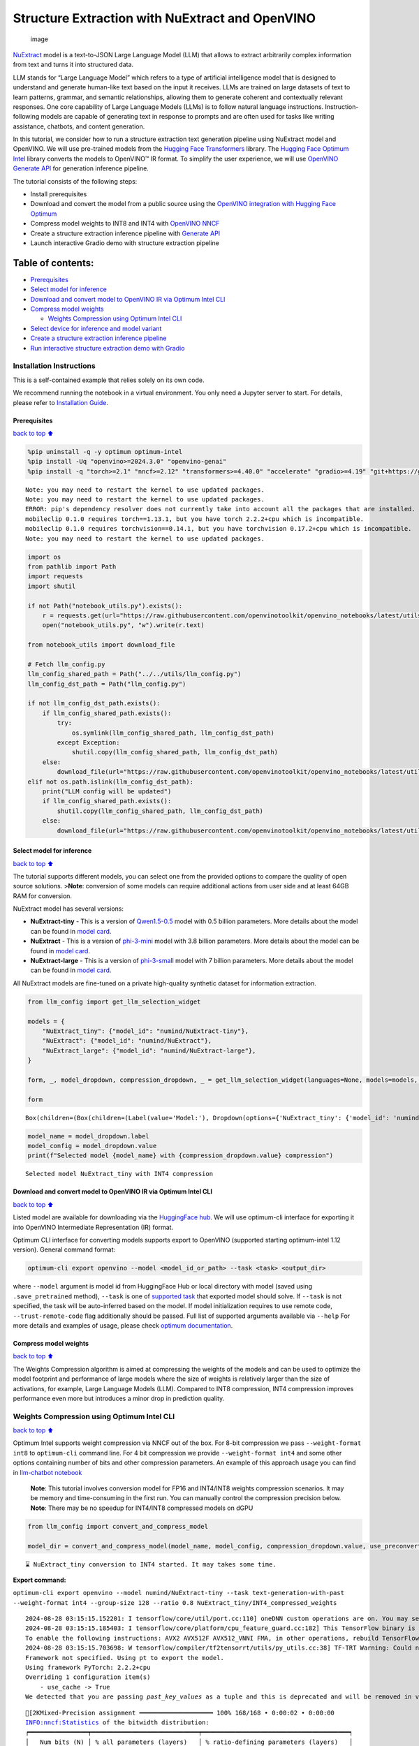 Structure Extraction with NuExtract and OpenVINO
================================================

.. figure:: https://github.com/user-attachments/assets/70dd93cc-da36-4c53-8891-78c0f9a41f20
   :alt: image

   image

`NuExtract <https://huggingface.co/numind/NuExtract>`__ model is a
text-to-JSON Large Language Model (LLM) that allows to extract
arbitrarily complex information from text and turns it into structured
data.

LLM stands for “Large Language Model” which refers to a type of
artificial intelligence model that is designed to understand and
generate human-like text based on the input it receives. LLMs are
trained on large datasets of text to learn patterns, grammar, and
semantic relationships, allowing them to generate coherent and
contextually relevant responses. One core capability of Large Language
Models (LLMs) is to follow natural language instructions.
Instruction-following models are capable of generating text in response
to prompts and are often used for tasks like writing assistance,
chatbots, and content generation.

In this tutorial, we consider how to run a structure extraction text
generation pipeline using NuExtract model and OpenVINO. We will use
pre-trained models from the `Hugging Face
Transformers <https://huggingface.co/docs/transformers/index>`__
library. The `Hugging Face Optimum
Intel <https://huggingface.co/docs/optimum/intel/index>`__ library
converts the models to OpenVINO™ IR format. To simplify the user
experience, we will use `OpenVINO Generate
API <https://github.com/openvinotoolkit/openvino.genai>`__ for
generation inference pipeline.

The tutorial consists of the following steps:

-  Install prerequisites
-  Download and convert the model from a public source using the
   `OpenVINO integration with Hugging Face
   Optimum <https://huggingface.co/blog/openvino>`__
-  Compress model weights to INT8 and INT4 with `OpenVINO
   NNCF <https://github.com/openvinotoolkit/nncf>`__
-  Create a structure extraction inference pipeline with `Generate
   API <https://github.com/openvinotoolkit/openvino.genai>`__
-  Launch interactive Gradio demo with structure extraction pipeline

Table of contents:
^^^^^^^^^^^^^^^^^^

-  `Prerequisites <#Prerequisites>`__
-  `Select model for inference <#Select-model-for-inference>`__
-  `Download and convert model to OpenVINO IR via Optimum Intel
   CLI <#Download-and-convert-model-to-OpenVINO-IR-via-Optimum-Intel-CLI>`__
-  `Compress model weights <#Compress-model-weights>`__

   -  `Weights Compression using Optimum Intel
      CLI <#weights-compression-using-optimum-intel-cli>`__

-  `Select device for inference and model
   variant <#Select-device-for-inference-and-model-variant>`__
-  `Create a structure extraction inference
   pipeline <#Create-a-structure-extraction-inference-pipeline>`__
-  `Run interactive structure extraction demo with
   Gradio <#Run-interactive-structure-extraction-demo-with-Gradio>`__

Installation Instructions
~~~~~~~~~~~~~~~~~~~~~~~~~

This is a self-contained example that relies solely on its own code.

We recommend running the notebook in a virtual environment. You only
need a Jupyter server to start. For details, please refer to
`Installation
Guide <https://github.com/openvinotoolkit/openvino_notebooks/blob/latest/README.md#-installation-guide>`__.

Prerequisites
-------------

`back to top ⬆️ <#Table-of-contents:>`__

.. code:: ipython3

    %pip uninstall -q -y optimum optimum-intel
    %pip install -Uq "openvino>=2024.3.0" "openvino-genai"
    %pip install -q "torch>=2.1" "nncf>=2.12" "transformers>=4.40.0" "accelerate" "gradio>=4.19" "git+https://github.com/huggingface/optimum-intel.git" --extra-index-url https://download.pytorch.org/whl/cpu


.. parsed-literal::

    Note: you may need to restart the kernel to use updated packages.
    Note: you may need to restart the kernel to use updated packages.
    ERROR: pip's dependency resolver does not currently take into account all the packages that are installed. This behaviour is the source of the following dependency conflicts.
    mobileclip 0.1.0 requires torch==1.13.1, but you have torch 2.2.2+cpu which is incompatible.
    mobileclip 0.1.0 requires torchvision==0.14.1, but you have torchvision 0.17.2+cpu which is incompatible.
    Note: you may need to restart the kernel to use updated packages.


.. code:: ipython3

    import os
    from pathlib import Path
    import requests
    import shutil
    
    if not Path("notebook_utils.py").exists():
        r = requests.get(url="https://raw.githubusercontent.com/openvinotoolkit/openvino_notebooks/latest/utils/notebook_utils.py")
        open("notebook_utils.py", "w").write(r.text)
    
    from notebook_utils import download_file
    
    # Fetch llm_config.py
    llm_config_shared_path = Path("../../utils/llm_config.py")
    llm_config_dst_path = Path("llm_config.py")
    
    if not llm_config_dst_path.exists():
        if llm_config_shared_path.exists():
            try:
                os.symlink(llm_config_shared_path, llm_config_dst_path)
            except Exception:
                shutil.copy(llm_config_shared_path, llm_config_dst_path)
        else:
            download_file(url="https://raw.githubusercontent.com/openvinotoolkit/openvino_notebooks/latest/utils/llm_config.py")
    elif not os.path.islink(llm_config_dst_path):
        print("LLM config will be updated")
        if llm_config_shared_path.exists():
            shutil.copy(llm_config_shared_path, llm_config_dst_path)
        else:
            download_file(url="https://raw.githubusercontent.com/openvinotoolkit/openvino_notebooks/latest/utils/llm_config.py")

Select model for inference
--------------------------

`back to top ⬆️ <#Table-of-contents:>`__

The tutorial supports different models, you can select one from the
provided options to compare the quality of open source solutions.
>\ **Note**: conversion of some models can require additional actions
from user side and at least 64GB RAM for conversion.

NuExtract model has several versions:

-  **NuExtract-tiny** - This is a version of
   `Qwen1.5-0.5 <https://huggingface.co/Qwen/Qwen1.5-0.5B>`__ model with
   0.5 billion parameters. More details about the model can be found in
   `model card <https://huggingface.co/numind/NuExtract-tiny>`__.
-  **NuExtract** - This is a version of
   `phi-3-mini <https://huggingface.co/microsoft/Phi-3-mini-4k-instruct>`__
   model with 3.8 billion parameters. More details about the model can
   be found in `model card <https://huggingface.co/numind/NuExtract>`__.
-  **NuExtract-large** - This is a version of
   `phi-3-small <https://huggingface.co/microsoft/Phi-3-small-8k-instruct>`__
   model with 7 billion parameters. More details about the model can be
   found in `model
   card <https://huggingface.co/numind/NuExtract-large>`__.

All NuExtract models are fine-tuned on a private high-quality synthetic
dataset for information extraction.

.. code:: ipython3

    from llm_config import get_llm_selection_widget
    
    models = {
        "NuExtract_tiny": {"model_id": "numind/NuExtract-tiny"},
        "NuExtract": {"model_id": "numind/NuExtract"},
        "NuExtract_large": {"model_id": "numind/NuExtract-large"},
    }
    
    form, _, model_dropdown, compression_dropdown, _ = get_llm_selection_widget(languages=None, models=models, show_preconverted_checkbox=False)
    
    form




.. parsed-literal::

    Box(children=(Box(children=(Label(value='Model:'), Dropdown(options={'NuExtract_tiny': {'model_id': 'numind/Nu…



.. code:: ipython3

    model_name = model_dropdown.label
    model_config = model_dropdown.value
    print(f"Selected model {model_name} with {compression_dropdown.value} compression")


.. parsed-literal::

    Selected model NuExtract_tiny with INT4 compression


Download and convert model to OpenVINO IR via Optimum Intel CLI
---------------------------------------------------------------

`back to top ⬆️ <#Table-of-contents:>`__

Listed model are available for downloading via the `HuggingFace
hub <https://huggingface.co/models>`__. We will use optimum-cli
interface for exporting it into OpenVINO Intermediate Representation
(IR) format.

Optimum CLI interface for converting models supports export to OpenVINO
(supported starting optimum-intel 1.12 version). General command format:

.. code:: bash

   optimum-cli export openvino --model <model_id_or_path> --task <task> <output_dir>

where ``--model`` argument is model id from HuggingFace Hub or local
directory with model (saved using ``.save_pretrained`` method),
``--task`` is one of `supported
task <https://huggingface.co/docs/optimum/exporters/task_manager>`__
that exported model should solve. If ``--task`` is not specified, the
task will be auto-inferred based on the model. If model initialization
requires to use remote code, ``--trust-remote-code`` flag additionally
should be passed. Full list of supported arguments available via
``--help`` For more details and examples of usage, please check `optimum
documentation <https://huggingface.co/docs/optimum/intel/inference#export>`__.

Compress model weights
----------------------

`back to top ⬆️ <#Table-of-contents:>`__

The Weights Compression algorithm is aimed at compressing the weights of
the models and can be used to optimize the model footprint and
performance of large models where the size of weights is relatively
larger than the size of activations, for example, Large Language Models
(LLM). Compared to INT8 compression, INT4 compression improves
performance even more but introduces a minor drop in prediction quality.

Weights Compression using Optimum Intel CLI
~~~~~~~~~~~~~~~~~~~~~~~~~~~~~~~~~~~~~~~~~~~

`back to top ⬆️ <#Table-of-contents:>`__

Optimum Intel supports weight compression via NNCF out of the box. For
8-bit compression we pass ``--weight-format int8`` to ``optimum-cli``
command line. For 4 bit compression we provide ``--weight-format int4``
and some other options containing number of bits and other compression
parameters. An example of this approach usage you can find in
`llm-chatbot notebook <../llm-chatbot>`__

   **Note**: This tutorial involves conversion model for FP16 and
   INT4/INT8 weights compression scenarios. It may be memory and
   time-consuming in the first run. You can manually control the
   compression precision below. **Note**: There may be no speedup for
   INT4/INT8 compressed models on dGPU

.. code:: ipython3

    from llm_config import convert_and_compress_model
    
    model_dir = convert_and_compress_model(model_name, model_config, compression_dropdown.value, use_preconverted=False)


.. parsed-literal::

    ⌛ NuExtract_tiny conversion to INT4 started. It may takes some time.



**Export command:**



``optimum-cli export openvino --model numind/NuExtract-tiny --task text-generation-with-past --weight-format int4 --group-size 128 --ratio 0.8 NuExtract_tiny/INT4_compressed_weights``


.. parsed-literal::

    2024-08-28 03:15:15.152201: I tensorflow/core/util/port.cc:110] oneDNN custom operations are on. You may see slightly different numerical results due to floating-point round-off errors from different computation orders. To turn them off, set the environment variable `TF_ENABLE_ONEDNN_OPTS=0`.
    2024-08-28 03:15:15.185403: I tensorflow/core/platform/cpu_feature_guard.cc:182] This TensorFlow binary is optimized to use available CPU instructions in performance-critical operations.
    To enable the following instructions: AVX2 AVX512F AVX512_VNNI FMA, in other operations, rebuild TensorFlow with the appropriate compiler flags.
    2024-08-28 03:15:15.703698: W tensorflow/compiler/tf2tensorrt/utils/py_utils.cc:38] TF-TRT Warning: Could not find TensorRT
    Framework not specified. Using pt to export the model.
    Using framework PyTorch: 2.2.2+cpu
    Overriding 1 configuration item(s)
    	- use_cache -> True
    We detected that you are passing `past_key_values` as a tuple and this is deprecated and will be removed in v4.43. Please use an appropriate `Cache` class (https://huggingface.co/docs/transformers/v4.41.3/en/internal/generation_utils#transformers.Cache)


.. parsed-literal::

    [2KMixed-Precision assignment ━━━━━━━━━━━━━━━━━━━━ 100% 168/168 • 0:00:02 • 0:00:00
    INFO:nncf:Statistics of the bitwidth distribution:
    ┍━━━━━━━━━━━━━━━━┯━━━━━━━━━━━━━━━━━━━━━━━━━━━━━┯━━━━━━━━━━━━━━━━━━━━━━━━━━━━━━━━━━━━━━━━┑
    │   Num bits (N) │ % all parameters (layers)   │ % ratio-defining parameters (layers)   │
    ┝━━━━━━━━━━━━━━━━┿━━━━━━━━━━━━━━━━━━━━━━━━━━━━━┿━━━━━━━━━━━━━━━━━━━━━━━━━━━━━━━━━━━━━━━━┥
    │              8 │ 47% (47 / 169)              │ 20% (46 / 168)                         │
    ├────────────────┼─────────────────────────────┼────────────────────────���───────────────┤
    │              4 │ 53% (122 / 169)             │ 80% (122 / 168)                        │
    ┕━━━━━━━━━━━━━━━━┷━━━━━━━━━━━━━━━━━━━━━━━━━━━━━┷━━━━━━━━━━━━━━━━━━━━━━━━━━━━━━━━━━━━━━━━┙
    [2KApplying Weight Compression ━━━━━━━━━━━━━━━━━━━━━━━━━━━ 100% • 0:00:07 • 0:00:00
    

.. parsed-literal::

    /opt/home/k8sworker/ci-ai/cibuilds/ov-notebook/OVNotebookOps-761/.workspace/scm/ov-notebook/.venv/lib/python3.8/site-packages/optimum/exporters/openvino/model_patcher.py:489: TracerWarning: Converting a tensor to a Python boolean might cause the trace to be incorrect. We can't record the data flow of Python values, so this value will be treated as a constant in the future. This means that the trace might not generalize to other inputs!
      if sequence_length != 1:
    /opt/home/k8sworker/ci-ai/cibuilds/ov-notebook/OVNotebookOps-761/.workspace/scm/ov-notebook/.venv/lib/python3.8/site-packages/transformers/models/qwen2/modeling_qwen2.py:110: TracerWarning: Converting a tensor to a Python boolean might cause the trace to be incorrect. We can't record the data flow of Python values, so this value will be treated as a constant in the future. This means that the trace might not generalize to other inputs!
      if seq_len > self.max_seq_len_cached:
    Set tokenizer padding side to left for `text-generation-with-past` task.
    Replacing `(?!\S)` pattern to `(?:$|[^\S])` in RegexSplit operation


.. parsed-literal::

    ✅ INT4 NuExtract_tiny model converted and can be found in NuExtract_tiny/INT4_compressed_weights


Let’s compare model size for different compression types

.. code:: ipython3

    from llm_config import compare_model_size
    
    compare_model_size(model_dir)


.. parsed-literal::

    Size of model with INT4 compressed weights is 347.03 MB


Select device for inference and model variant
---------------------------------------------

`back to top ⬆️ <#Table-of-contents:>`__

   **Note**: There may be no speedup for INT4/INT8 compressed models on
   dGPU.

.. code:: ipython3

    from notebook_utils import device_widget
    
    device = device_widget(default="CPU", exclude=["NPU"])
    
    device




.. parsed-literal::

    Dropdown(description='Device:', options=('CPU', 'AUTO'), value='CPU')



Create a structure extraction inference pipeline
------------------------------------------------

`back to top ⬆️ <#Table-of-contents:>`__

Firstly we will prepare input prompt for NuExtract model by introducing
``prepare_input()`` function. This function combines the main text, a
JSON schema and optional examples into a single string that adheres to
model’s specific input requirements.

``prepare_input()`` function accepts the following parameters: 1.
``text``: This is the primary text from which you want to extract
information. 2. ``schema``: A JSON schema string that defines the
structure of the information you want to extract. This acts as a
template, guiding NuExtract model on what data to look for and how to
format the output. 3. ``examples``: An optional list of example strings.
These can be used to provide the model with sample extractions,
potentially improving accuracy for complex or ambiguous cases.

.. code:: ipython3

    import json
    from typing import List
    
    
    def prepare_input(text: str, schema: str, examples: List[str] = ["", "", ""]) -> str:
        schema = json.dumps(json.loads(schema), indent=4)
        input_llm = "<|input|>\n### Template:\n" + schema + "\n"
        for example in examples:
            if example != "":
                input_llm += "### Example:\n" + json.dumps(json.loads(example), indent=4) + "\n"
    
        input_llm += "### Text:\n" + text + "\n<|output|>\n"
        return input_llm

To simplify user experience we will use `OpenVINO Generate
API <https://github.com/openvinotoolkit/openvino.genai/blob/master/src/README.md>`__.
We will create pipeline with ``LLMPipeline``. ``LLMPipeline`` is the
main object used for decoding. You can construct it straight away from
the folder with the converted model. It will automatically load the
``main model``, ``tokenizer``, ``detokenizer`` and default
``generation configuration``. After that we will configure parameters
for decoding. We can get default config with
``get_generation_config()``, setup parameters and apply the updated
version with ``set_generation_config(config)`` or put config directly to
``generate()``. It’s also possible to specify the needed options just as
inputs in the ``generate()`` method, as shown below. Then we just run
``generate`` method and get the output in text format. We do not need to
encode input prompt according to model expected template or write
post-processing code for logits decoder, it will be done easily with
LLMPipeline.

.. code:: ipython3

    from openvino_genai import LLMPipeline
    
    pipe = LLMPipeline(model_dir.as_posix(), device.value)
    
    
    def run_structure_extraction(text: str, schema: str) -> str:
        input = prepare_input(text, schema)
        return pipe.generate(input, max_new_tokens=200)

To run structure extraction inference pipeline we need to provide
example text for data extraction and define output structure in a JSON
schema format:

.. code:: ipython3

    text = """We introduce Mistral 7B, a 7-billion-parameter language model engineered for
    superior performance and efficiency. Mistral 7B outperforms the best open 13B
    model (Llama 2) across all evaluated benchmarks, and the best released 34B
    model (Llama 1) in reasoning, mathematics, and code generation. Our model
    leverages grouped-query attention (GQA) for faster inference, coupled with sliding
    window attention (SWA) to effectively handle sequences of arbitrary length with a
    reduced inference cost. We also provide a model fine-tuned to follow instructions,
    Mistral 7B - Instruct, that surpasses Llama 2 13B - chat model both on human and
    automated benchmarks. Our models are released under the Apache 2.0 license.
    Code: https://github.com/mistralai/mistral-src
    Webpage: https://mistral.ai/news/announcing-mistral-7b/"""
    
    schema = """{
        "Model": {
            "Name": "",
            "Number of parameters": "",
            "Number of max token": "",
            "Architecture": []
        },
        "Usage": {
            "Use case": [],
            "Licence": ""
        }
    }"""
    
    output = run_structure_extraction(text, schema)
    print(output)


.. parsed-literal::

    {
        "Model": {
            "Name": "Mistral 7B",
            "Number of parameters": "7-billion",
             "Number of max token": "",
             "Architecture": [
                "Llama 2",
                "Llama 1",
                "Llama 2",
                "Llama 1"
            ]
        },
        "Usage": {
            "Use case": [
                "reasoning",
                "mathematics",
                "code generation"
            ],
            "Licence": "Apache 2.0"
        }
    }
    


Run interactive structure extraction demo with Gradio
-----------------------------------------------------

`back to top ⬆️ <#Table-of-contents:>`__

.. code:: ipython3

    if not Path("gradio_helper.py").exists():
        r = requests.get(
            url="https://raw.githubusercontent.com/openvinotoolkit/openvino_notebooks/latest/notebooks/nuextract-structure-extraction/gradio_helper.py"
        )
        open("gradio_helper.py", "w").write(r.text)
    
    from gradio_helper import make_demo
    
    demo = make_demo(fn=run_structure_extraction)
    
    try:
        demo.launch(height=800)
    except Exception:
        demo.launch(share=True, height=800)
    # If you are launching remotely, specify server_name and server_port
    # EXAMPLE: `demo.launch(server_name='your server name', server_port='server port in int')`
    # To learn more please refer to the Gradio docs: https://gradio.app/docs/


.. parsed-literal::

    Running on local URL:  http://127.0.0.1:7860
    
    To create a public link, set `share=True` in `launch()`.



.. raw:: html

    <div><iframe src="http://127.0.0.1:7860/" width="100%" height="800" allow="autoplay; camera; microphone; clipboard-read; clipboard-write;" frameborder="0" allowfullscreen></iframe></div>


.. code:: ipython3

    # Uncomment and run this cell for stopping gradio interface
    # demo.close()
